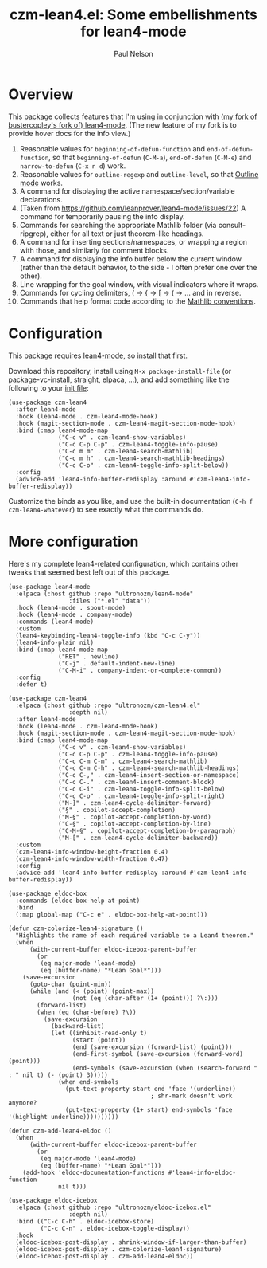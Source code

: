 #+title: czm-lean4.el: Some embellishments for lean4-mode
#+author: Paul Nelson

* Overview
This package collects features that I'm using in conjunction with [[https://github.com/ultronozm/lean4-mode][(my fork of bustercopley's fork of) lean4-mode]].  (The new feature of my fork is to provide hover docs for the info view.)

1. Reasonable values for =beginning-of-defun-function= and =end-of-defun-function=, so that =beginning-of-defun= (=C-M-a=), =end-of-defun= (=C-M-e=) and =narrow-to-defun= (=C-x n d=) work.
2. Reasonable values for =outline-regexp= and =outline-level=, so that [[https://www.gnu.org/software/emacs/manual/html_node/emacs/Outline-Mode.html][Outline mode]] works.
3. A command for displaying the active namespace/section/variable declarations.
4. (Taken from https://github.com/leanprover/lean4-mode/issues/22) A command for temporarily pausing the info display.
5. Commands for searching the appropriate Mathlib folder (via consult-ripgrep), either for all text or just theorem-like headings.
6. A command for inserting sections/namespaces, or wrapping a region with those, and similarly for comment blocks.
7. A command for displaying the info buffer below the current window (rather than the default behavior, to the side - I often prefer one over the other).
8. Line wrapping for the goal window, with visual indicators where it wraps.
9. Commands for cycling delimiters, ( -> { -> [ -> ( -> ... and in reverse.
10. Commands that help format code according to the [[https://leanprover-community.github.io/contribute/style.html][Mathlib conventions]].
   

* Configuration
This package requires [[https://github.com/leanprover/lean4-mode][lean4-mode]], so install that first.

Download this repository, install using =M-x package-install-file= (or package-vc-install, straight, elpaca, ...), and add something like the following to your [[https://www.emacswiki.org/emacs/InitFile][init file]]:
#+begin_src elisp
(use-package czm-lean4
  :after lean4-mode
  :hook (lean4-mode . czm-lean4-mode-hook)
  :hook (magit-section-mode . czm-lean4-magit-section-mode-hook)
  :bind (:map lean4-mode-map
              ("C-c v" . czm-lean4-show-variables)
              ("C-c C-p C-p" . czm-lean4-toggle-info-pause)
              ("C-c m m" . czm-lean4-search-mathlib)
              ("C-c m h" . czm-lean4-search-mathlib-headings)
              ("C-c C-o" . czm-lean4-toggle-info-split-below))
  :config
  (advice-add 'lean4-info-buffer-redisplay :around #'czm-lean4-info-buffer-redisplay))
#+end_src

Customize the binds as you like, and use the built-in documentation (=C-h f czm-lean4-whatever=) to see exactly what the commands do.

* More configuration
Here's my complete lean4-related configuration, which contains other tweaks that seemed best left out of this package.

#+begin_src elisp
(use-package lean4-mode
  :elpaca (:host github :repo "ultronozm/lean4-mode"
                 :files ("*.el" "data"))
  :hook (lean4-mode . spout-mode)
  :hook (lean4-mode . company-mode)
  :commands (lean4-mode)
  :custom
  (lean4-keybinding-lean4-toggle-info (kbd "C-c C-y"))
  (lean4-info-plain nil)
  :bind (:map lean4-mode-map
              ("RET" . newline)
              ("C-j" . default-indent-new-line)
              ("C-M-i" . company-indent-or-complete-common))
  :config
  :defer t)

(use-package czm-lean4
  :elpaca (:host github :repo "ultronozm/czm-lean4.el"
                 :depth nil)
  :after lean4-mode
  :hook (lean4-mode . czm-lean4-mode-hook)
  :hook (magit-section-mode . czm-lean4-magit-section-mode-hook)
  :bind (:map lean4-mode-map
              ("C-c v" . czm-lean4-show-variables)
              ("C-c C-p C-p" . czm-lean4-toggle-info-pause)
              ("C-c C-m C-m" . czm-lean4-search-mathlib)
              ("C-c C-m C-h" . czm-lean4-search-mathlib-headings)
              ("C-c C-," . czm-lean4-insert-section-or-namespace)
              ("C-c C-." . czm-lean4-insert-comment-block)
              ("C-c C-i" . czm-lean4-toggle-info-split-below)
              ("C-c C-o" . czm-lean4-toggle-info-split-right)
              ("M-]" . czm-lean4-cycle-delimiter-forward)
              ("§" . copilot-accept-completion)
              ("M-§" . copilot-accept-completion-by-word)
              ("C-§" . copilot-accept-completion-by-line)
              ("C-M-§" . copilot-accept-completion-by-paragraph)
              ("M-[" . czm-lean4-cycle-delimiter-backward))
  :custom
  (czm-lean4-info-window-height-fraction 0.4)
  (czm-lean4-info-window-width-fraction 0.47)
  :config
  (advice-add 'lean4-info-buffer-redisplay :around #'czm-lean4-info-buffer-redisplay))

(use-package eldoc-box
  :commands (eldoc-box-help-at-point)
  :bind
  (:map global-map ("C-c e" . eldoc-box-help-at-point)))

(defun czm-colorize-lean4-signature ()
  "Highlights the name of each required variable to a Lean4 theorem."
  (when
      (with-current-buffer eldoc-icebox-parent-buffer
        (or
         (eq major-mode 'lean4-mode)
         (eq (buffer-name) "*Lean Goal*")))
    (save-excursion
      (goto-char (point-min))
      (while (and (< (point) (point-max))
                  (not (eq (char-after (1+ (point))) ?\:)))
        (forward-list)
        (when (eq (char-before) ?\))
          (save-excursion
            (backward-list)
            (let ((inhibit-read-only t)
                  (start (point))
                  (end (save-excursion (forward-list) (point)))
                  (end-first-symbol (save-excursion (forward-word) (point)))
                  (end-symbols (save-excursion (when (search-forward " : " nil t) (- (point) 3)))))
              (when end-symbols
                (put-text-property start end 'face '(underline))
                                        ; shr-mark doesn't work anymore?
                (put-text-property (1+ start) end-symbols 'face '(highlight underline))))))))))

(defun czm-add-lean4-eldoc ()
  (when
      (with-current-buffer eldoc-icebox-parent-buffer
        (or
         (eq major-mode 'lean4-mode)
         (eq (buffer-name) "*Lean Goal*")))
    (add-hook 'eldoc-documentation-functions #'lean4-info-eldoc-function
              nil t)))

(use-package eldoc-icebox
  :elpaca (:host github :repo "ultronozm/eldoc-icebox.el"
                 :depth nil)
  :bind (("C-c C-h" . eldoc-icebox-store)
         ("C-c C-n" . eldoc-icebox-toggle-display))
  :hook
  (eldoc-icebox-post-display . shrink-window-if-larger-than-buffer)
  (eldoc-icebox-post-display . czm-colorize-lean4-signature)
  (eldoc-icebox-post-display . czm-add-lean4-eldoc))
#+end_src
